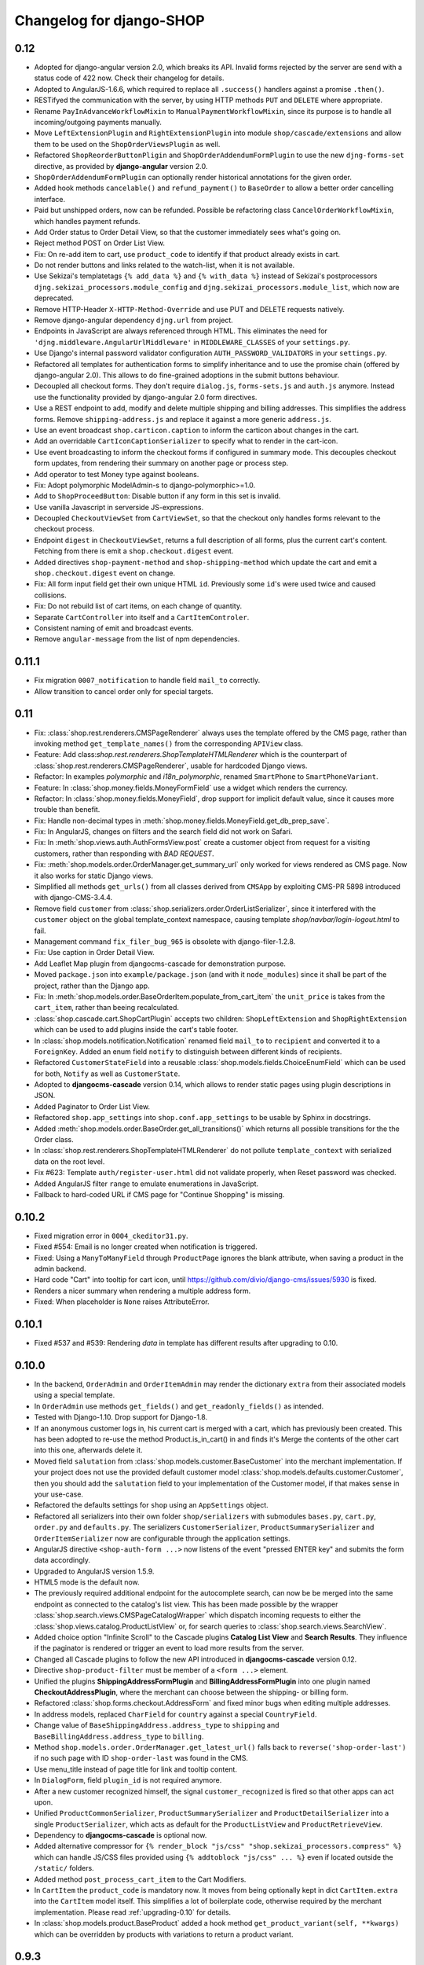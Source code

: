 .. _changelog:

=========================
Changelog for django-SHOP
=========================


0.12
====

* Adopted for django-angular version 2.0, which breaks its API. Invalid forms rejected by the server
  are send with a status code of 422 now. Check their changelog for details.
* Adopted to AngularJS-1.6.6, which required to replace all ``.success()`` handlers against
  a promise ``.then()``.
* RESTifyed the communication with the server, by using HTTP methods ``PUT`` and ``DELETE`` where
  appropriate.
* Rename ``PayInAdvanceWorkflowMixin`` to ``ManualPaymentWorkflowMixin``, since its purpose is to
  handle all incoming/outgoing payments manually.
* Move ``LeftExtensionPlugin`` and ``RightExtensionPlugin`` into module ``shop/cascade/extensions``
  and allow them to be used on the ``ShopOrderViewsPlugin`` as well.
* Refactored ``ShopReorderButtonPligin`` and ``ShopOrderAddendumFormPlugin`` to use the new
  ``djng-forms-set`` directive, as provided by **django-angular** version 2.0.
* ``ShopOrderAddendumFormPlugin`` can optionally render historical annotations for the given order.
* Added hook methods ``cancelable()`` and ``refund_payment()`` to ``BaseOrder`` to allow
  a better order cancelling interface.
* Paid but unshipped orders, now can be refunded. Possible be refactoring class
  ``CancelOrderWorkflowMixin``, which handles payment refunds.
* Add Order status to Order Detail View, so that the customer immediately sees what's going on.
* Reject method POST on Order List View.
* Fix: On re-add item to cart, use ``product_code`` to identify if that product already exists in cart.
* Do not render buttons and links related to the watch-list, when it is not available.
* Use Sekizai's templatetags ``{% add_data %}`` and ``{% with_data %}`` instead of Sekizai's
  postprocessors ``djng.sekizai_processors.module_config`` and ``djng.sekizai_processors.module_list``,
  which now are deprecated.
* Remove HTTP-Header ``X-HTTP-Method-Override`` and use PUT and DELETE requests natively.
* Remove django-angular dependency ``djng.url`` from project.
* Endpoints in JavaScript are always referenced through HTML. This eliminates the need for
  ``'djng.middleware.AngularUrlMiddleware'`` in ``MIDDLEWARE_CLASSES`` of your ``settings.py``.
* Use Django's internal password validator configuration ``AUTH_PASSWORD_VALIDATORS`` in your
  ``settings.py``.
* Refactored all templates for authentication forms to simplify inheritance and to use the promise
  chain (offered by django-angular 2.0). This allows to do fine-grained adoptions in the submit
  buttons behaviour.
* Decoupled all checkout forms. They don't require ``dialog.js``, ``forms-sets.js`` and ``auth.js``
  anymore. Instead use the functionality provided by django-angular 2.0 form directives.
* Use a REST endpoint to add, modify and delete multiple shipping and billing addresses. This
  simplifies the address forms. Remove ``shipping-address.js`` and replace it against a more generic
  ``address.js``.
* Use an event broadcast ``shop.carticon.caption`` to inform the carticon about changes in the cart.
* Add an overridable ``CartIconCaptionSerializer`` to specify what to render in the cart-icon.
* Use event broadcasting to inform the checkout forms if configured in summary mode. This decouples
  checkout form updates, from rendering their summary on another page or process step.
* Add operator to test Money type against booleans.
* Fix: Adopt polymorphic ModelAdmin-s to django-polymorphic>=1.0.
* Add to ``ShopProceedButton``: Disable button if any form in this set is invalid.
* Use vanilla Javascript in serverside JS-expressions.
* Decoupled ``CheckoutViewSet`` from ``CartViewSet``, so that the checkout only handles forms
  relevant to the checkout process.
* Endpoint ``digest`` in ``CheckoutViewSet``, returns a full description of all forms, plus the
  current cart's content. Fetching from there is emit a ``shop.checkout.digest`` event.
* Added directives ``shop-payment-method`` and ``shop-shipping-method`` which update the cart and
  emit a ``shop.checkout.digest`` event on change.
* Fix: All form input field get their own unique HTML ``id``. Previously some ``id``'s were used
  twice and caused collisions.
* Fix: Do not rebuild list of cart items, on each change of quantity.
* Separate ``CartController`` into itself and a ``CartItemControler``.
* Consistent naming of emit and broadcast events.
* Remove ``angular-message`` from the list of npm dependencies.


0.11.1
======

* Fix migration ``0007_notification`` to handle field ``mail_to`` correctly.
* Allow transition to cancel order only for special targets.


0.11
====

* Fix: :class:`shop.rest.renderers.CMSPageRenderer` always uses the template offered by the CMS page,
  rather than invoking method ``get_template_names()`` from the corresponding ``APIView`` class.
* Feature: Add class:`shop.rest.renderers.ShopTemplateHTMLRenderer` which is the counterpart of
  :class:`shop.rest.renderers.CMSPageRenderer`, usable for hardcoded Django views.
* Refactor: In examples *polymorphic* and *i18n_polymorphic*, renamed ``SmartPhone`` to ``SmartPhoneVariant``.
* Feature: In :class:`shop.money.fields.MoneyFormField` use a widget which renders the currency.
* Refactor: In :class:`shop.money.fields.MoneyField`, drop support for implicit default value, since it
  causes more trouble than benefit.
* Fix: Handle non-decimal types in :meth:`shop.money.fields.MoneyField.get_db_prep_save`.
* Fix: In AngularJS, changes on filters and the search field did not work on Safari.
* Fix: In :meth:`shop.views.auth.AuthFormsView.post` create a customer object from request for
  a visiting customers, rather than responding with *BAD REQUEST*.
* Fix: :meth:`shop.models.order.OrderManager.get_summary_url` only worked for views rendered
  as CMS page. Now it also works for static Django views.
* Simplified all methods ``get_urls()`` from all classes derived from ``CMSApp`` by exploiting
  CMS-PR 5898 introduced with django-CMS-3.4.4.
* Remove field ``customer`` from :class:`shop.serializers.order.OrderListSerializer`, since it
  interfered with the ``customer`` object on the global template_context namespace, causing template
  `shop/navbar/login-logout.html` to fail.
* Management command ``fix_filer_bug_965`` is obsolete with django-filer-1.2.8.
* Fix: Use caption in Order Detail View.
* Add Leaflet Map plugin from djangocms-cascade for demonstration purpose.
* Moved ``package.json`` into ``example/package.json`` (and with it ``node_modules``) since it
  shall be part of the project, rather than the Django app.
* Fix: In :meth:`shop.models.order.BaseOrderItem.populate_from_cart_item` the ``unit_price`` is
  takes from the ``cart_item``, rather than beeing recalculated.
* :class:`shop.cascade.cart.ShopCartPlugin` accepts two children: ``ShopLeftExtension`` and ``ShopRightExtension``
  which can be used to add plugins inside the cart's table footer.
* In :class:`shop.models.notification.Notification` renamed field ``mail_to`` to ``recipient`` and
  converted it to a ``ForeignKey``. Added an enum field ``notify`` to distinguish between different
  kinds of recipients.
* Refactored ``CustomerStateField`` into a reusable :class:`shop.models.fields.ChoiceEnumField` which
  can be used for both, ``Notify`` as well as ``CustomerState``.
* Adopted to **djangocms-cascade** version 0.14, which allows to render static pages using plugin
  descriptions in JSON.
* Added Paginator to Order List View.
* Refactored ``shop.app_settings`` into ``shop.conf.app_settings`` to be usable by Sphinx in docstrings.
* Added :meth:`shop.models.order.BaseOrder.get_all_transitions()` which returns all possible transitions
  for the the Order class.
* In :class:`shop.rest.renderers.ShopTemplateHTMLRenderer` do not pollute ``template_context`` with
  serialized data on the root level.
* Fix #623: Template ``auth/register-user.html`` did not validate properly, when Reset password was checked.
* Added AngularJS filter ``range`` to emulate enumerations in JavaScript.
* Fallback to hard-coded URL if CMS page for "Continue Shopping" is missing.


0.10.2
======

* Fixed migration error in ``0004_ckeditor31.py``.
* Fixed #554: Email is no longer created when notification is triggered.
* Fixed: Using a ``ManyToManyField`` through ``ProductPage`` ignores the blank attribute,
  when saving a product in the admin backend.
* Hard code "Cart" into tooltip for cart icon, until https://github.com/divio/django-cms/issues/5930
  is fixed.
* Renders a nicer summary when rendering a multiple address form.
* Fixed: When placeholder is ``None`` raises AttributeError.


0.10.1
======

* Fixed #537 and #539: Rendering `data` in template has different results after upgrading to 0.10.


0.10.0
======

* In the backend, ``OrderAdmin`` and ``OrderItemAdmin`` may render the dictionary ``extra`` from
  their associated models using a special template.
* In ``OrderAdmin`` use methods ``get_fields()`` and ``get_readonly_fields()`` as intended.
* Tested with Django-1.10. Drop support for Django-1.8.
* If an anonymous customer logs in, his current cart is merged with a cart, which has previously
  been created. This has been adopted to re-use the method Product.is_in_cart()
  in and finds it's Merge the contents of the other cart into this one, afterwards delete it.
* Moved field ``salutation`` from :class:`shop.models.customer.BaseCustomer` into the merchant
  implementation. If your project does not use the provided default customer model
  :class:`shop.models.defaults.customer.Customer`, then you should add the ``salutation`` field
  to your implementation of the Customer model, if that makes sense in your use-case.
* Refactored the defaults settings for ``shop`` using an ``AppSettings`` object.
* Refactored all serializers into their own folder ``shop/serializers`` with submodules
  ``bases.py``, ``cart.py``, ``order.py`` and ``defaults.py``. The serializers
  ``CustomerSerializer``, ``ProductSummarySerializer`` and ``OrderItemSerializer`` now are
  configurable through the application settings.
* AngularJS directive ``<shop-auth-form ...>`` now listens of the event "pressed ENTER key"
  and submits the form data accordingly.
* Upgraded to AngularJS version 1.5.9.
* HTML5 mode is the default now.
* The previously required additional endpoint for the autocomplete search, can now be be merged
  into the same endpoint as connected to the catalog's list view. This has been made possible by
  the wrapper :class:`shop.search.views.CMSPageCatalogWrapper` which dispatch incoming requests
  to either the :class:`shop.views.catalog.ProductListView` or, for search queries to
  :class:`shop.search.views.SearchView`.
* Added choice option "Infinite Scroll" to the Cascade plugins **Catalog List View** and
  **Search Results**. They influence if the paginator is rendered or trigger an event to load
  more results from the server.
* Changed all Cascade plugins to follow the new API introduced in **djangocms-cascade** version 0.12.
* Directive ``shop-product-filter`` must be member of a ``<form ...>`` element.
* Unified the plugins **ShippingAddressFormPlugin** and **BillingAddressFormPlugin** into one plugin
  named **CheckoutAddressPlugin**, where the merchant can choose between the shipping- or billing
  form.
* Refactored :class:`shop.forms.checkout.AddressForm` and fixed minor bugs when editing multiple
  addresses.
* In address models, replaced ``CharField`` for ``country`` against a special ``CountryField``.
* Change value of ``BaseShippingAddress.address_type`` to ``shipping`` and
  ``BaseBillingAddress.address_type`` to ``billing``.
* Method ``shop.models.order.OrderManager.get_latest_url()`` falls back to
  ``reverse('shop-order-last')`` if no such page with ID ``shop-order-last`` was found in the CMS.
* Use menu_title instead of page title for link and tooltip content.
* In ``DialogForm``, field ``plugin_id`` is not required anymore.
* After a new customer recognized himself, the signal ``customer_recognized`` is fired so that
  other apps can act upon.
* Unified ``ProductCommonSerializer``, ``ProductSummarySerializer`` and ``ProductDetailSerializer``
  into a single ``ProductSerializer``, which acts as default for the ``ProductListView`` and
  ``ProductRetrieveView``.
* Dependency to **djangocms-cascade** is optional now.
* Added alternative compressor for ``{% render_block "js/css" "shop.sekizai_processors.compress" %}``
  which can handle JS/CSS files provided using ``{% addtoblock "js/css" ... %}`` even if located
  outside the ``/static/`` folders.
* Added method ``post_process_cart_item`` to the Cart Modifiers.
* In ``CartItem`` the ``product_code`` is mandatory now. It moves from being optionally kept in dict
  ``CartItem.extra`` into the ``CartItem`` model itself. This simplifies a lot of boilerplate code,
  otherwise required by the merchant implementation. Please read :ref:`upgrading-0.10` for details.
* In :class:`shop.models.product.BaseProduct` added a hook method ``get_product_variant(self, **kwargs)``
  which can be overridden by products with variations to return a product variant.


0.9.3
=====
* Added template context processor :func:`shop.context_processors.ng_model_options` to add the
  settings ``EDITCART_NG_MODEL_OPTIONS`` and ``ADD2CART_NG_MODEL_OPTIONS``. Please check your
  templates to see, if you still use ``ng_model_options``.
* Allows to add children to the ``CartPlugin``. These children are added to the table foot of the
  rendered cart.
* Added AngularJS directive ``<ANY shop-forms-set>`` which can be used as a wrapper, when the
  proceed button shall be added to a page containing ``<form ...>`` elements with built in
  validation.
* All Cascade plugins use ``GlossaryField`` instead of a list of ``PartialFormField`` s. This is
  much more "Djangonic", but requires djangocms-cascade version 0.11 or later.
* All urlpatterns are compatible with configurations adding a final / to the request URL.
* The URL for accessing an Order object, now uses the order number instead of it's primary key.


0.9.2
=====

* Minimum required version of django-filer is now 1.2.5.
* Minimum required version of djangocms-cascade is now 0.10.2.
* Minimum required version of djangoshop-stripe is now 0.2.0.
* Changed the default address models to be more generic. Please read the
  :doc:`upgrade instructions <upgrading>` if you are upgrading from 0.9.0 or 0.9.1.
* Fixed :py:meth:`shop.money.fields.decontruct` to avoid repetitive useless generation of migration
  files.
* Using cached_property decoration for methods ``unit_price`` and ``line_total`` in
  :class:`shop.models.order.OrderItem`.
* Fixed #333: Accessing the cart when there is no cart associated with a customer.
* Removed Apphook :class:`shop.cms_apps.OrderApp`. This class now must be added to the project's
  ``cms_apps.py``. This allows the merchant to override the
  :class:`shop.rest.serializers.OrderListSerializer` and :class:`shop.rest.serializers.OrderDetailSerializer`.
* Bugfix: declared django-rest-auth as requirement in setup.py.
* Refactored shop.models.deferred -> shop.deferred. This allows to add a check for pending mappings
  into the ready-method of the shop's AppConfig.
* Prepared for Django-1.10: Replaced all occurrences of :py:meth:`django.conf.urls.patterns` by
  a simple list.
* Method ``get_render_context`` in classes extending from ``django_filters.FilterSet`` now must be a
  ``classmethod`` accepting a request object and the querystring.
* Method ``get_renderer_context`` in class ``CMSPageProductListView`` now fetches the rendering
  context for filtering *after* the queryset have been determined. This allows us to adopt the
  context.
* Function ``loadMore()`` in ``CatalogListController`` bypasses the existing search query. This
  allows to use hard coded links for tag search.
* Using Python's ``Enum`` class to declare customer states, such as UNRECOGNIZED, GUEST or
  REGISTERED.
* Created a customized database field to hold the customers states, as stored by the above
  ``Enum``.
* Fixed: A server-side invalidated email addresses was accepted anyway, causing problems for
  returning customers.
* Renamed CMS Page IDs for better consistency:
  * ``personal-details`` -> ``shop-customer-details`` to access the Customer Detail Page.
  * ``reset-password`` -> ``shop-password-reset`` to access the Reset Password Page.
  * new: ``shop-register-customer`` to access the Register User Page.
* Moved all non-Python dependencies from ``bower_components`` into ``node_modules``.
* The breadcrumb now is responsible itself for being wrapped into a Bootstrap container.
* Use Sekizai processors from django-angular. Replaced ``shop-ng-requires`` against ``ng-requires``
  and ``shop-ng-config`` against ``ng-config``.

0.9.1
=====

* Support for Python 3
* Support for Django-1.9
* Added abstract classes class:`shop.models.delivery.BaseDelivery` and class:`shop.models.delivery.BaseDeliveryItem`
  for optional partial shipping.


0.9.0
=====

* Separated class:`shop.views.catalog.ProductListView` into its base and the new class
  class:`shop.views.catalog.CMSPageProductListView` which already has added it appropriate
  filters.
* Moved ``wsgi.py`` into upper folder.
* Prototype of :class:`shop.cascade.DialogFormPluginBase.get_form_data` changed. It now accepts
  ``context``, ``instance`` and ``placeholder``.
* Fixed: It was impossible to enter the credit card information for Stripe and then proceed to the
  next step. Using Stripe was possible only on the last step. This restriction has gone.
* It now also is possible to display a summary of your order before proceeding to the final
  purchasing step.
* To be more Pythonic, class:`shop.models.cart.CartModelManager` raises a ``DoesNotExist`` exception
  instead of ``None`` for visiting customers.
* Added method ``filter_from_request`` to class:`shop.models.order.OrderManager`.
* Fixed: OrderAdmin doesn't ignores error if customer URL can't be resolved.
* Fixed: Version checking of Django.
* Fixed: Fieldsets duplication in Product Admin.
* CartPlugin now can be child of ProcessStepPlugin and BootstrapPanelPlugin.
* Added ShopAddToCartPlugin.
* All Checkout Forms now can be rendered as editable or summary.
* All Dialog Forms now can declare a legend.
* In ``DialogFormPlugin``, method ``form_factory`` always returns a form class instead of an error
  dict if form was invalid.
* Added method ``OrderManager.filter_from_request``, which behaves analogous to
  ``CartManager.get_from_request``.
* Fixed lookups using MoneyField by adding method get_prep_value.
* Dropped support for South migrations.
* Fixed: In ``ProductIndex``, translations now are always overridden.
* Added class ``SyncCatalogView`` which can be used to synchronize the cart with a catalog list
  view.
* Content of Checkout Forms is handled by a single transaction.
* All models such as Product, Order, OrderItem, Cart, CartItem can be overridden by the merchant's
  implementation. However, we are using the deferred pattern, instead of configuration settings.
* Categories must be implemented as separate **django-SHOP** addons. However for many
  implementations pages form the **django-CMS** can be used as catalog list views.
* The principle on how cart modifiers work, didn't change. There more inversion of control now, in
  that sense, that now the modifiers decide themselves, how to change the subtotal and final total.
* Existing Payment Providers can be integrated without much hassle.


Since version 0.2.1 a lot of things have changed. Here is a short summary:
==========================================================================

* The API of **django-SHOP** is accessible through a REST interface. This allows us to build MVC on
  top of that.

* Changed the two OneToOne relations from model Address to User, one was used for shipping, one for
  billing. Now abstract BaseAddress refers to the User by a single ForeignKey giving the ability to
  link more than one address to each user. Additionally each address has a priority field for
  shipping and invoices, so that the latest used address is offered to the client.

* Replaced model shop.models.User by the configuration directive ``settings.AUTH_USER_MODEL``, to be
  compliant with Django documentation.

* The cart now is always stored inside the database; there is no more distinction between session
  based carts and database carts. Carts for anonymous users are retrieved using the visitor's
  session_key. Therefore we don't need a utility function such ``get_or_create_cart`` anymore.
  Everything is handled by the a new CartManager, which retrieves or creates or cart based on
  the request session.

* If the quantity of a cart item drops to zero, this items is not automatically removed from the
  cart. There are plenty of reasons, why it can make sense to have a quantity of zero.

* A WatchList (some say wish-list) has been added. This simply reuses the existing Cart model,
  where the item quantity is zero.

* Currency and CurrencyField are replaced by Money and MoneyField. These types not only store the
  amount, but also in which currency this amount is. This has many advantages:

  * An amount is rendered with its currency symbol as a string. This also applies for JSON
    data-structures, rendered by the REST framework.

  * Money types of different currencies can not be added/substracted by
    accident.  Normal installations woun't be affected, since each shop system
    must specify its default currency.

* Backend pools for Payment and Shipping have been removed. Instead, a Cart Modifier can inherit
  from :class:`PaymentModifier` or :class:`ShippingModifier`. This allows to reuse the Cart Modifier
  Pool for these backends and use the modifiers logic for adding extra rows to he carts total.

* The models :class:`OrderExtraRow` and :class:`OrderItemExtraRow` has been replaced by a JSONField
  extra_rows in model :class:`OrderModel` and :class:`OrderItemModel`. :class:`OrderAnnotation` now
  also is stored inside this extra field.

* Renamed for convention with other Django application:

  * date_created -> created_at
  * last_updated -> updated_at
  * ExtraOrderPriceField -> BaseOrderExtraRow
  * ExtraOrderItemPriceField -> BaseItemExtraRow


Version 0.2.1
=============
This is the last release on the old code base. It has been tagged as 0.2.1 and can be examined for
historical reasons. Bugs will not be fixed in this release.


Version 0.2.0
=============
* models.FloatField are now automatically localized.
* Support for Django 1.2 and Django 1.3 dropped.
* Product model now has property ``can_be_added_to_cart`` which is checked before adding the product to cart
* In cart_modifiers methods ``get_extra_cart_price_field`` and ``get_extra_cart_item_price_field``
  accepts the additional object ``request`` which can be used to calculate the price
  according to the state of a session, the IP-address or whatever might be useful.
  Note for backwards compatibility: Until version 0.1.2, instead of the ``request``
  object, an empty Python dictionary named ``state`` was passed into the cart
  modifiers. This ``state`` object could contain arbitrary data to exchange information
  between the cart modifiers. This Python dict now is a temporary attribute of the
  ``request`` object named ``cart_modifier_state``. Use it instead of the
  ``state`` object.
* Cart modifiers can add an optional ``data`` field beside ``label`` and ``value``
  for both, the ExtraOrderPriceField and the ExtraOrderItemPriceField model.
  This extra ``data`` field can contain anything serializable as JSON.

Version 0.1.2
=============

* cart_required and order_required decorators now accept a reversible url
  name instead and redirect to cart by default
* Added setting `SHOP_PRICE_FORMAT` used in the `priceformat` filter
* Separation of Concern in OrderManager.create_from_cart:
  It now is easier to extend the Order class with customized
  data.
* Added OrderConfirmView after the shipping backend views that can be easily
  extended to display a confirmation page
* Added example payment backend to the example shop
* Added example OrderConfirmView to the example shop
* Unconfirmed orders are now deleted from the database automatically
* Refactored order status (requires data migration)
    * removed PAYMENT and added CONFIRMING status
    * assignment of statuses is now linear
    * moved cart.empty() to the PaymentAPI
    * orders now store the pk of the originating cart
* Checkout process works like this:
    1. CartDetails
    2. CheckoutSelectionView
        * POST --> Order.objects.create_from_cart(cart) removes all orders originating from this cart that have status < CONFIRMED(30)
        * creates a new Order with status PROCESSING(10)
    3. ShippingBackend
        * self.finished() sets the status to CONFIRMING(20)
    4. OrderConfirmView
        * self.confirm_order() sets the status to CONFIRMED(30)
    5. PaymentBackend
        * self.confirm_payment() sets the status to COMPLETED(40)
        * empties the related cart
    6. ThankYouView
        * does nothing!

Version 0.1.1
=============

* Changed CurrencyField default decimal precision back to 2

Version 0.1.0
=============

* Bumped the CurrencyField precision limitation to 30 max_digits and 10 decimal
  places, like it should have been since the beginning.
* Made Backends internationalizable, as well as the BillingShippingForm
  thanks to the introduciton of a new optional backend_verbose_name attribute
  to backends.
* Added order_required decorator to fix bug #84, which should be used on all
  payment and shipping views
* Added cart_required decorator that checks for a cart on the checkout view #172
* Added get_product_reference method to Product (for extensibility)
* Cart object is not saved to database if it is empty (#147)
* Before adding items to cart you now have to use get_or_create_cart with save=True
* Changed spelling mistakes in methods from `payed` to `paid` on the Order
  model and on the API. This is potentially not backwards compatible in some
  border cases.
* Added a mixin class which helps to localize model fields of type DecimalField
  in Django admin view.
* Added this newly created mixin class to OrderAdmin, so that all price fields
  are handled with the correct localization.
* Order status is now directly modified in the shop API
* CartItem URLs were too greedy, they now match less.
* In case a user has two carts, one bound to the session and one to the user,
  the one from the session will be used (#169)
* Fixed circular import errors by moving base models to shop.models_bases and
  base managers to shop.models_bases.managers

Version 0.0.13
==============

(Version cleanup)

Version 0.0.12
==============

* Updated translations
* Split urls.py into several sub-files for better readability, and put in a
  urls shubfolder.
* Made templates extend a common base template
* Using a dynamically generated form for the cart now to validate user input.
  This will break your cart.html template. Please refer to the changes in
  cart.html shipped by the shop to see how you can update your own template.
  Basically you need to iterate over a formset now instead of cart_items.
* Fixed a circular import problem when user overrode their own models

Version 0.0.11
==============

* Performance improvement (update CartItems are now cached to avoid unnecessary
  db queries)
* Various bugfixes


Version 0.0.10
==============

* New hooks were added to cart modifiers: pre_process_cart and
  post_process_cart.
* [API change] Cart modifiers cart item methods now recieve a state object,
  that allows them to pass information between cart modifiers cheaply.
* The cart items are not automatically saved after  process_cart_item anymore.
  This allows for cart modifiers that change the cart's content (also
  deleting).
* Changed the version definition mechanism. You can now: import shop;
  shop.__version__. Also, it now conforms to PEP 386
* [API Change] Changed the payment backend API to let get_finished_url
  and get_cancel_url return strings instead of HttpResponse objects (this
  was confusing)
* Tests for the shop are now runnable from any project
* added URL to CartItemView.delete()

Version 0.0.9
=============

* Changed the base class for Cart Modifiers. Methods are now expected to return
  a tuple, and not direectly append it to the extra_price_fields. Computation of
  the total is not done using an intermediate "current_total" attribute.
* Added a SHOP_FORCE_LOGIN setting that restricts the checkout process to
  loged-in users.

Version 0.0.8
=============

* Major change in the way injecting models for extensibility works: the base
  models are now abstract, and the shop provides a set of default implementations
  that users can replace / override using the settings, as usual. A special
  mechanism is required to make the Foreign keys to shop models work. This is
  explained in shop.utils.loaders

Version 0.0.7
=============

* Fixed bug in the extensibility section of CartItem
* Added complete German translations
* Added verbose names to the Address model in order to have shipping and
  billing forms that has multilingual labels.

Version 0.0.6
=============

(Bugfix release)

* Various bugfixes
* Creating AddressModels for use with the checkout view (the default ones at
  least) were bugged, and would spawn new instances on form post, instead of
  updating the user's already existing ones.
* Removed redundant payment method field on the Order model.
* The "thank you" view does not crash anymore when it's refreshed. It now
  displays the last order the user placed.
* Fixed a bug in the shippingbilling view where the returned form was a from
  class instead of a from instance.

Version 0.0.5
=============

* Fix a bug in 0.0.4 that made South migration fail with Django < 1.3

Version 0.0.4
=============

* Addresses are now stored as one single text field on the Order objects
* OrderItems now have a ForeignKey relation to Products (to retrieve the
  product more easily)
* New templatetag ("products")
* Made most models swappable using settings (see docs)
* Changed checkout views. The shop uses one single checkout view by default now.
* Created new mechanism to use custom Address models (see docs)
* Moved all Address-related models to shop.addressmodel sub-app
* Removed Client Class
* Removed Product.long_description and Product.short_description from the
  Product superclass
* Bugfixes, docs update

Version 0.0.3
=============

* More packaging fixes (missing templates, basically)

Version 0.0.2
=============

* Packaging fix (added MANIFEST.in)

Version 0.0.1
=============

* Initial release to Pypi
